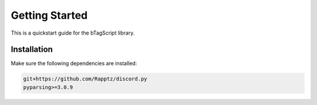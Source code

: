 ===============
Getting Started
===============

This is a quickstart guide for the bTagScript library.

------------
Installation
------------

Make sure the following dependencies are installed:

.. code:: python
    
    git+https://github.com/Rapptz/discord.py
    pyparsing>=3.0.9

